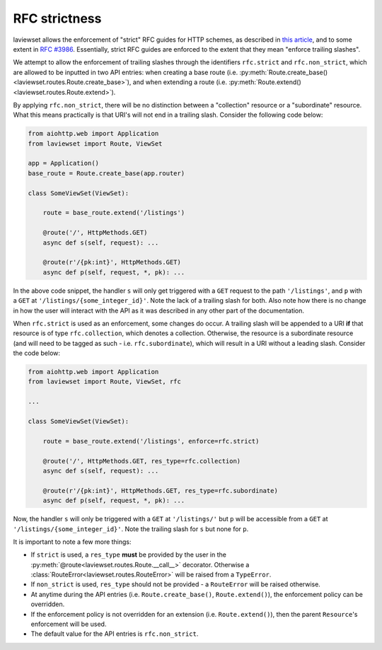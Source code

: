 
.. module:: laviewset.resources

.. _rfc-section:

RFC strictness
-----------------

laviewset allows the enforcement of "strict" RFC guides for HTTP schemes, as
described in
`this article <https://cdivilly.wordpress.com/2014/03/11/why-trailing-slashes-on-uris-are-important/>`_,
and to some extent in `RFC #3986 <https://tools.ietf.org/html/rfc3986#page-4>`_.
Essentially, strict RFC guides are enforced to the extent that they mean
"enforce trailing slashes".

We attempt to allow the enforcement of trailing slashes through the identifiers
``rfc.strict`` and ``rfc.non_strict``, which are allowed to be inputted in two
API entries: when creating a base route (i.e.
:py:meth:`Route.create_base()<laviewset.routes.Route.create_base>`), and when
extending a route (i.e. :py:meth:`Route.extend()<laviewset.routes.Route.extend>`).

By applying ``rfc.non_strict``, there will be no distinction between a
"collection" resource or a "subordinate" resource. What this means practically
is that URI's will not end in a trailing slash. Consider the following code below:

.. code:: Python

    from aiohttp.web import Application
    from laviewset import Route, ViewSet

    app = Application()
    base_route = Route.create_base(app.router)

    class SomeViewSet(ViewSet):

        route = base_route.extend('/listings')

        @route('/', HttpMethods.GET)
        async def s(self, request): ...

        @route(r'/{pk:int}', HttpMethods.GET)
        async def p(self, request, *, pk): ...



In the above code snippet, the handler ``s`` will only get triggered with a
``GET`` request to the path ``'/listings'``, and ``p`` with a ``GET`` at
``'/listings/{some_integer_id}'``. Note the lack of a trailing slash for both.
Also note how there is no change in how the user will interact with the API
as it was described in any other part of the documentation.

When ``rfc.strict`` is used as an enforcement, some changes do occur. A trailing
slash will be appended to a URI **if** that resource is of type ``rfc.collection``,
which denotes a collection. Otherwise, the resource is a subordinate resource
(and will need to be tagged as such - i.e. ``rfc.subordinate``), which will
result in a URI without a leading slash. Consider the code below:

.. code:: Python

    from aiohttp.web import Application
    from laviewset import Route, ViewSet, rfc

    ...

    class SomeViewSet(ViewSet):

        route = base_route.extend('/listings', enforce=rfc.strict)

        @route('/', HttpMethods.GET, res_type=rfc.collection)
        async def s(self, request): ...

        @route(r'/{pk:int}', HttpMethods.GET, res_type=rfc.subordinate)
        async def p(self, request, *, pk): ...



Now, the handler ``s`` will only be triggered with a ``GET`` at ``'/listings/'``
but ``p`` will be accessible from a ``GET`` at ``'/listings/{some_integer_id}'``.
Note the trailing slash for ``s`` but none for ``p``.

It is important to note a few more things:

* If ``strict`` is used, a ``res_type`` **must** be provided by the user in the :py:meth:`@route<laviewset.routes.Route.__call__>` decorator. Otherwise a :class:`RouteError<laviewset.routes.RouteError>` will be raised from a ``TypeError``.

* If ``non_strict`` is used, ``res_type`` should not be provided - a ``RouteError`` will be raised otherwise.

* At anytime during the API entries (i.e. ``Route.create_base()``, ``Route.extend()``), the enforcement policy can be overridden.

* If the enforcement policy is not overridden for an extension (i.e. ``Route.extend()``), then the parent ``Resource``'s enforcement will be used.

* The default value for the API entries is ``rfc.non_strict``.
